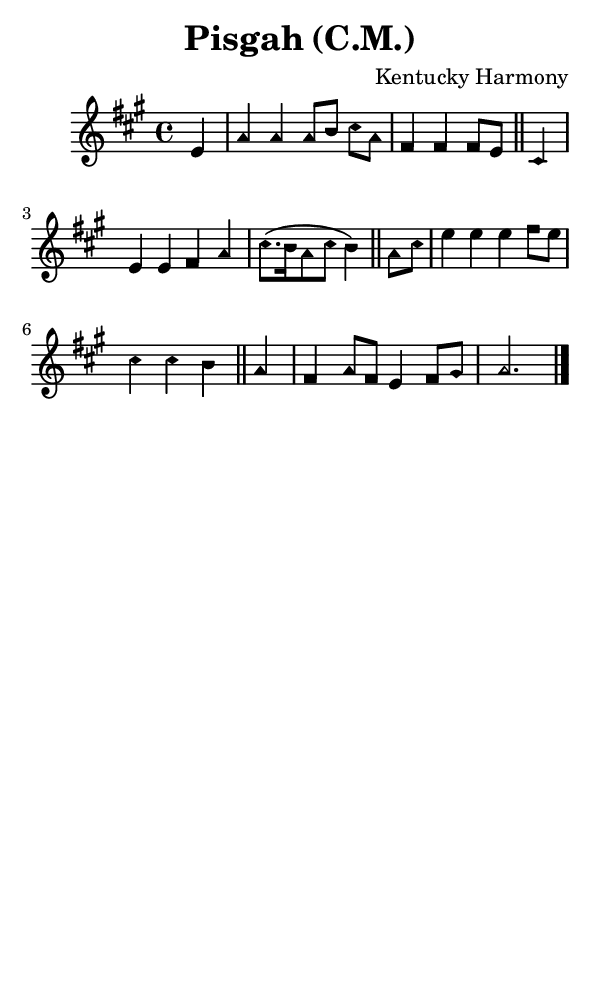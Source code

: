 \version "2.18.2"

#(set-global-staff-size 14)

\header {
  title=\markup {
    Pisgah (C.M.)
  }
  composer = \markup {
    Kentucky Harmony
  }
  tagline = ##f
}

sopranoMusic = {
 \aikenHeads
 \clef treble
 \key a \major
 \autoBeamOff
 \time 4/4
 \relative c' {
   \set Score.tempoHideNote = ##t \tempo 4 = 120
   
   \partial 4
   e4 a a a8[ b] cis[ a] fis4 fis fis8[ e] \bar "||"
   cis4 e e fis a cis8.([ b16 a8 cis] b4) \bar "||"
   a8[ cis] e4 e e fis8[ e] cis4 cis b \bar "||"
   a4 fis a8[ fis] e4 fis8[ gis] a2. \bar "|."
 }
}

#(set! paper-alist (cons '("phone" . (cons (* 3 in) (* 5 in))) paper-alist))

\paper {
  #(set-paper-size "phone")
}

\score {
  <<
    \new Staff {
      \new Voice {
	\sopranoMusic
      }
    }
  >>
}